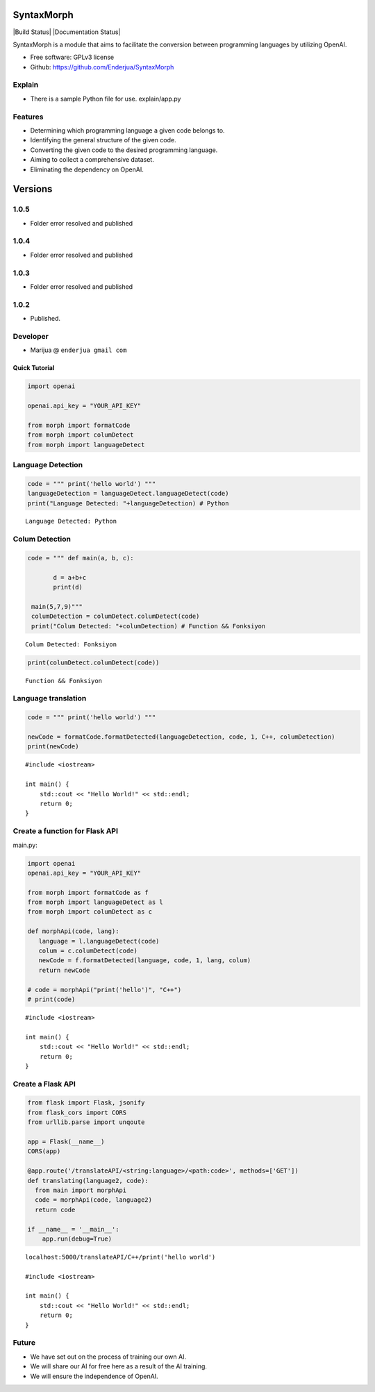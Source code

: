SyntaxMorph
========

|Downloads| |Latest Version| |Build Status| |Documentation Status|

.. |Downloads| image:: https://img.shields.io/pypi/dd/syntaxmorph
   :target: https://img.shields.io/pypi/dd/syntaxmorph
.. |Latest Version| image:: https://d25lcipzij17d.cloudfront.net/badge.svg?id=py&r=r&type=6e&v=1.0.4&x2=0
   :target: https://pypi.python.org/pypi/syntaxmorph

SyntaxMorph is a module that aims to facilitate the conversion between programming languages by utilizing OpenAI.

-  Free software: GPLv3 license
-  Github: https://github.com/Enderjua/SyntaxMorph


Explain
~~~~~~~~
- There is a sample Python file for use. explain/app.py





Features
~~~~~~~~

-  Determining which programming language a given code belongs to.
-  Identifying the general structure of the given code.
-  Converting the given code to the desired programming language.
-  Aiming to collect a comprehensive dataset.
-  Eliminating the dependency on OpenAI.

Versions
========

1.0.5
~~~~~~~~
-  Folder error resolved and published

1.0.4
~~~~~~~~
-  Folder error resolved and published

1.0.3
~~~~~~~~
-  Folder error resolved and published

1.0.2
~~~~~~~~
-  Published.


Developer
~~~~~~~~~

-  Marijua @ ``enderjua gmail com``


Quick Tutorial
--------------

.. code:: python

    import openai
   
    openai.api_key = "YOUR_API_KEY"

    from morph import formatCode
    from morph import columDetect
    from morph import languageDetect
    
    
Language Detection
~~~~~~~~~~~~~~~~~~

.. code:: python


    code = """ print('hello world') """
    languageDetection = languageDetect.languageDetect(code)
    print("Language Detected: "+languageDetection) # Python


.. parsed-literal::

    Language Detected: Python
    


Colum Detection
~~~~~~~~~~~~

.. code:: python

    code = """ def main(a, b, c):
    
           d = a+b+c
           print(d)

     main(5,7,9)"""
     columDetection = columDetect.columDetect(code)
     print("Colum Detected: "+columDetection) # Function && Fonksiyon


.. parsed-literal::

    Colum Detected: Fonksiyon


.. code:: python

    print(columDetect.columDetect(code))


.. parsed-literal::

    Function && Fonksiyon


Language translation
~~~~~~~~~~~~~~~~~~~~~~

.. code:: python

    code = """ print('hello world') """
    
    newCode = formatCode.formatDetected(languageDetection, code, 1, C++, columDetection)
    print(newCode)
    
    


.. parsed-literal::

    #include <iostream>

    int main() {
        std::cout << "Hello World!" << std::endl;
        return 0;
    }


Create a function for Flask API
~~~~~~~~~~~~~~~~~~~~~~~~~~~~~~~~

main.py:

.. code:: python

    import openai
    openai.api_key = "YOUR_API_KEY"
    
    from morph import formatCode as f
    from morph import languageDetect as l
    from morph import columDetect as c
    
    def morphApi(code, lang):
       language = l.languageDetect(code)
       colum = c.columDetect(code)
       newCode = f.formatDetected(language, code, 1, lang, colum)
       return newCode
       
    # code = morphApi("print('hello')", "C++")
    # print(code)


.. parsed-literal::

    #include <iostream>

    int main() {
        std::cout << "Hello World!" << std::endl;
        return 0;
    }


Create a Flask API
~~~~~~~~~~~~~~~~~~~~

.. code:: python

    from flask import Flask, jsonify
    from flask_cors import CORS
    from urllib.parse import unqoute
    
    app = Flask(__name__)
    CORS(app)
    
    @app.route('/translateAPI/<string:language>/<path:code>', methods=['GET'])
    def translating(language2, code):
      from main import morphApi
      code = morphApi(code, language2)
      return code
      
    if __name__ = '__main__':
        app.run(debug=True)
    


.. parsed-literal::

    localhost:5000/translateAPI/C++/print('hello world')
    
    #include <iostream>

    int main() {
        std::cout << "Hello World!" << std::endl;
        return 0;
    }
    

Future
~~~~~~~~

-  We have set out on the process of training our own AI.
-  We will share our AI for free here as a result of the AI training.
-  We will ensure the independence of OpenAI.


